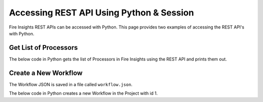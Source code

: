 Accessing REST API Using Python & Session
==================

Fire Insights REST APIs can be accessed with Python. This page provides two examples of accessing the REST API's with Python.


Get List of Processors
----------------------

The below code in Python gets the list of Processors in Fire Insights using the REST API and prints them out.

.. code-block:: python
   :linenos:

   #!/usr/bin/python

   # This python script logs into an instance of sparkflows, and then gets the list of Processors/Operators supported

   # -*- coding: utf-8 -*-
   import json
   import requests

   payload = {'username':'admin', 'password':'admin'}

   # login url
   urllogin = 'http://localhost:8080/login'

   # get list of processors url
   urlprocessors = 'http://localhost:8080/nodeList'

   with requests.session() as s:

     # log into sparkflows
     r = s.post(urllogin, data=payload)

     # get list of processors
     resp = s.get(urlprocessors)

     parsed_resp = json.loads(resp.text)

     for i in parsed_resp:
       print (i['name'])
    
    
Create a New Workflow
----------------------

The Workflow JSON is saved in a file called ``workflow.json``.

The below code in Python creates a new Workflow in the Project with id 1.


.. code-block:: python
   :linenos:

   #!/usr/bin/python
   
   # This python script logs into an instance of sparkflows, and then gets the list of Processors/Operators supported

   # -*- coding: utf-8 -*-
   import json
   import requests

   payload = {'username':'admin', 'password':'admin'}

   # login url
   urllogin = 'http://localhost:8080/login'

   # save workflow url
   urlsaveworkflow = 'http://localhost:8080/saveWorkflow'

   # read workflow json
   wf = open("workflow.json","r", encoding='utf8')
   workflow = wf.read()

   # define other parameters
   analysisFlowId = "null"
   projectId = "1"
   engine = "scala"

   with requests.session() as s:

     # log into sparkflows
     s.get(urllogin)

     r = s.post(urllogin, data=payload)

     # save workflow
     headers = {'Content-type': 'application/json', 'Accept': 'text/plain', 'analysisFlowId': analysisFlowId, 'projectId': projectId, 'engine':engine }
     resp = s.post(urlsaveworkflow, data=workflow, headers=headers)

     print(resp)



   

